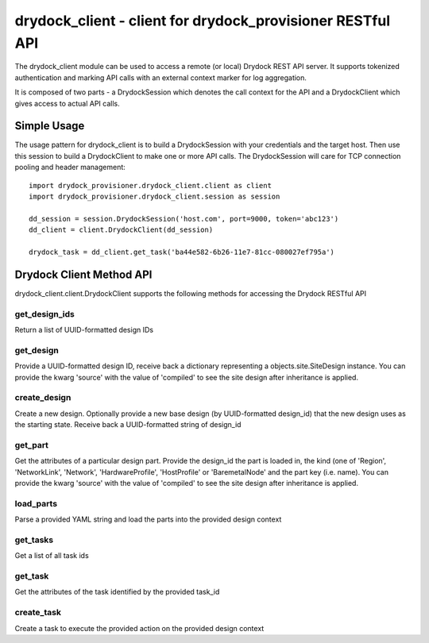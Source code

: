 ===========================================================
 drydock_client - client for drydock_provisioner RESTful API
===========================================================

The drydock_client module can be used to access a remote (or local)
Drydock REST API server. It supports tokenized authentication and
marking API calls with an external context marker for log aggregation.

It is composed of two parts - a DrydockSession which denotes the call
context for the API and a DrydockClient which gives access to actual
API calls.

Simple Usage
============

The usage pattern for drydock_client is to build a DrydockSession
with your credentials and the target host. Then use this session
to build a DrydockClient to make one or more API calls. The
DrydockSession will care for TCP connection pooling and header
management::

    import drydock_provisioner.drydock_client.client as client
    import drydock_provisioner.drydock_client.session as session

    dd_session = session.DrydockSession('host.com', port=9000, token='abc123')
    dd_client = client.DrydockClient(dd_session)

    drydock_task = dd_client.get_task('ba44e582-6b26-11e7-81cc-080027ef795a')

Drydock Client Method API
=========================

drydock_client.client.DrydockClient supports the following methods for
accessing the Drydock RESTful API

get_design_ids
--------------

Return a list of UUID-formatted design IDs

get_design
----------

Provide a UUID-formatted design ID, receive back a dictionary representing
a objects.site.SiteDesign instance. You can provide the kwarg 'source' with
the value of 'compiled' to see the site design after inheritance is applied.

create_design
-------------

Create a new design. Optionally provide a new base design (by UUID-formatted
design_id) that the new design uses as the starting state. Receive back a
UUID-formatted string of design_id

get_part
--------

Get the attributes of a particular design part. Provide the design_id the part
is loaded in, the kind (one of 'Region', 'NetworkLink', 'Network', 'HardwareProfile',
'HostProfile' or 'BaremetalNode' and the part key (i.e. name). You can provide the kwarg
'source' with the value of 'compiled' to see the site design after inheritance is
applied.

load_parts
----------

Parse a provided YAML string and load the parts into the provided design context

get_tasks
---------

Get a list of all task ids

get_task
--------

Get the attributes of the task identified by the provided task_id

create_task
-----------

Create a task to execute the provided action on the provided design context
